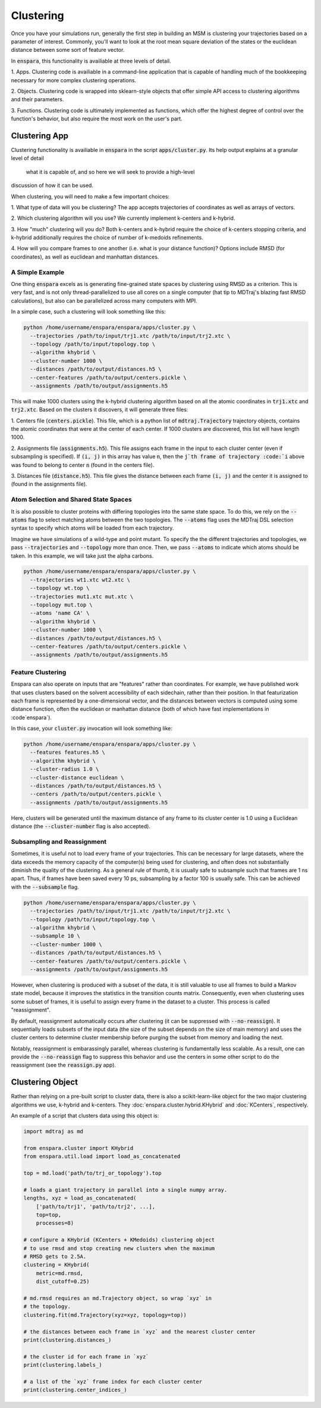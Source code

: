 Clustering
========

Once you have your simulations run, generally the first step in building an MSM
is clustering your trajectories based on a parameter of interest. Commonly,
you'll want to look at the root mean square deviation of the states or the
euclidean distance between some sort of feature vector.

In :code:`enspara`, this functionality is availiable at three levels of detail.

1. Apps. Clustering code is availiable in a command-line application that is
capable of handling much of the bookkeeping necessary for more complex
clustering operations.

2. Objects. Clustering code is wrapped into sklearn-style objects that offer 
simple API access to clustering algorithms and their parameters.

3. Functions. Clustering code is ultimately implemented as functions, which
offer the highest degree of control over the function's behavior, but also
require the most work on the user's part.


.. _clustering-app:
Clustering App
--------------------------------

Clustering functionality is availiable in :code:`enspara` in the script
:code:`apps/cluster.py`. Its help output explains at a granular level of detail
 what it is capable of, and so here we will seek to provide a high-level
discussion of how it can be used.

When clustering, you will need to make a few important choices:

1. What type of data will you be clustering? The app accepts trajectories of
coordinates as well as arrays of vectors.

2. Which clustering algorithm will you use? We currently implement k-centers
and k-hybrid.

3. How "much" clustering will you do? Both k-centers and k-hybrid require the
choice of k-centers stopping criteria, and k-hybrid additionally requires the
choice of number of k-medoids refinements.

4. How will you compare frames to one another (i.e. what is your distance
function)? Options include RMSD (for coordinates), as well as euclidean and
manhattan distances.


A Simple Example
~~~~~~~~~~~~~~~~

One thing :code:`enspara` excels as is generating fine-grained state spaces
by clustering using RMSD as a criterion. This is very fast, and is not only
thread-parallelized to use all cores on a single computer (hat tip to MDTraj's
blazing fast RMSD calculations), but also can be parallelized across many
computers with MPI.

In a simple case, such a clustering will look something like this:

.. code-block:: bash

    python /home/username/enspara/enspara/apps/cluster.py \
      --trajectories /path/to/input/trj1.xtc /path/to/input/trj2.xtc \
      --topology /path/to/input/topology.top \
      --algorithm khybrid \
      --cluster-number 1000 \
      --distances /path/to/output/distances.h5 \
      --center-features /path/to/output/centers.pickle \
      --assignments /path/to/output/assignments.h5

This will make 1000 clusters using the k-hybrid clustering algorithm based
on all the atomic coordinates in :code:`trj1.xtc` and :code:`trj2.xtc`. Based
on the clusters it discovers, it will generate three files:

1. Centers file (:code:`centers.pickle`). This file, which is a python list of
:code:`mdtraj.Trajectory` trajectory objects, contains the atomic coordinates
that were at the center of each center. If 1000 clusters are discovered, this
list will have length 1000.

2. Assignments file (:code:`assignments.h5`). This file assigns each frame in
the input to each cluster center (even if subsampling is specified). If
:code:`(i, j)` in this array has value :code:`n`, then the :code:`j`th frame of
trajectory :code:`i` above was found to belong to center :code:`n` (found in
the centers file).

3. Distances file (:code:`distance.h5`). This file gives the distance between
each frame :code:`(i, j)` and the center it is assigned to (found in the
assignments file).

Atom Selection and Shared State Spaces
~~~~~~~~~~~~~~~~~~~~~~~~~~~~~~~~~~~~~~~~~~~~~~~~~~~~

It is also possible to cluster proteins with differing topologies into the same
state space. To do this, we rely on the :code:`--atoms` flag to select matching
atoms between the two topologies. The :code:`--atoms` flag uses the MDTraj DSL
selection syntax to specify which atoms will be loaded from each trajectory.

Imagine we have simulations of a wild-type and point mutant. To specify the
the different trajectories and topologies, we pass :code:`--trajectories` and
:code:`--topology` more than once. Then, we pass :code:`--atoms` to indicate
which atoms should be taken. In this example, we will take just the alpha
carbons.

.. code-block:: bash

    python /home/username/enspara/enspara/apps/cluster.py \
      --trajectories wt1.xtc wt2.xtc \
      --topology wt.top \
      --trajectories mut1.xtc mut.xtc \
      --topology mut.top \
      --atoms 'name CA' \
      --algorithm khybrid \
      --cluster-number 1000 \
      --distances /path/to/output/distances.h5 \
      --center-features /path/to/output/centers.pickle \
      --assignments /path/to/output/assignments.h5

Feature Clustering
~~~~~~~~~~~~~~~~~~

Enspara can also operate on inputs that are "features" rather than coordinates.
For example, we have published work that uses clusters based on the solvent
accessibility of each sidechain, rather than their position. In that
featurization each frame is represented by a one-dimensional vector, and the
distances between vectors is computed using some distance function, often
the euclidean or manhattan distance (both of which have fast implementations in
:code`enspara`).

In this case, your :code:`cluster.py` invocation will look something like:

.. code-block:: bash

    python /home/username/enspara/enspara/apps/cluster.py \
      --features features.h5 \
      --algorithm khybrid \
      --cluster-radius 1.0 \
      --cluster-distance euclidean \
      --distances /path/to/output/distances.h5 \
      --centers /path/to/output/centers.pickle \
      --assignments /path/to/output/assignments.h5

Here, clusters will be generated until the maximum distance of any frame to its
cluster center is 1.0 using a Euclidean distance (the :code:`--cluster-number`
flag is also accepted).

Subsampling and Reassignment
~~~~~~~~~~~~~~~~~~~~~~~~~~~~

Sometimes, it is useful not to load every frame of your trajectories. This can
be necessary for large datasets, where the data exceeds the memory capacity of
the computer(s) being used for clustering, and often does not substantially
diminish the quality of the clustering. As a general rule of thumb, it is
usually safe to subsample such that frames are 1 ns apart. Thus, if frames have
been saved every 10 ps, subsampling by a factor 100 is usually safe. This can
be achieved with the :code:`--subsample` flag.

.. code-block:: bash

    python /home/username/enspara/enspara/apps/cluster.py \
      --trajectories /path/to/input/trj1.xtc /path/to/input/trj2.xtc \
      --topology /path/to/input/topology.top \
      --algorithm khybrid \
      --subsample 10 \
      --cluster-number 1000 \
      --distances /path/to/output/distances.h5 \
      --center-features /path/to/output/centers.pickle \
      --assignments /path/to/output/assignments.h5

However, when clustering is produced with a subset of the data, it is still
valuable to use all frames to build a Markov state model, because it improves
the statistics in the transition counts matrix. Consequently, even when
clustering uses some subset of frames, it is useful to assign every frame in
the dataset to a cluster. This process is called "reassignment".

By default, reassignment automatically occurs after clustering (it can be
suppressed with :code:`--no-reassign`). It sequentially loads subsets of the
input data (the size of the subset depends on the size of main memory) and
uses the cluster centers to determine cluster membership before purging the
subset from memory and loading the next.

Notably, reassignment is embarassingly parallel, whereas clustering is
fundamentally less scalable. As a result, one can provide the
:code:`--no-reassign` flag to suppress this behavior and use the centers in
some other script to do the reassignment (see the :code:`reassign.py` app).

.. _clustering-object:
Clustering Object
-----------------

Rather than relying on a pre-built script to cluster data, there is also a
scikit-learn-like object for the two major clustering algorithms we use,
k-hybrid and k-centers. They :doc:`enspara.cluster.hybrid.KHybrid` and :doc:`KCenters`, respectively.

An example of a script that clusters data using this object is:

.. code-block:: python

    import mdtraj as md

    from enspara.cluster import KHybrid
    from enspara.util.load import load_as_concatenated

    top = md.load('path/to/trj_or_topology').top

    # loads a giant trajectory in parallel into a single numpy array.
    lengths, xyz = load_as_concatenated(
        ['path/to/trj1', 'path/to/trj2', ...],
        top=top,
        processes=8)

    # configure a KHybrid (KCenters + KMedoids) clustering object
    # to use rmsd and stop creating new clusters when the maximum
    # RMSD gets to 2.5A.
    clustering = KHybrid(
        metric=md.rmsd,
        dist_cutoff=0.25)

    # md.rmsd requires an md.Trajectory object, so wrap `xyz` in
    # the topology.
    clustering.fit(md.Trajectory(xyz=xyz, topology=top))

    # the distances between each frame in `xyz` and the nearest cluster center
    print(clustering.distances_)

    # the cluster id for each frame in `xyz`
    print(clustering.labels_)

    # a list of the `xyz` frame index for each cluster center
    print(clustering.center_indices_)
